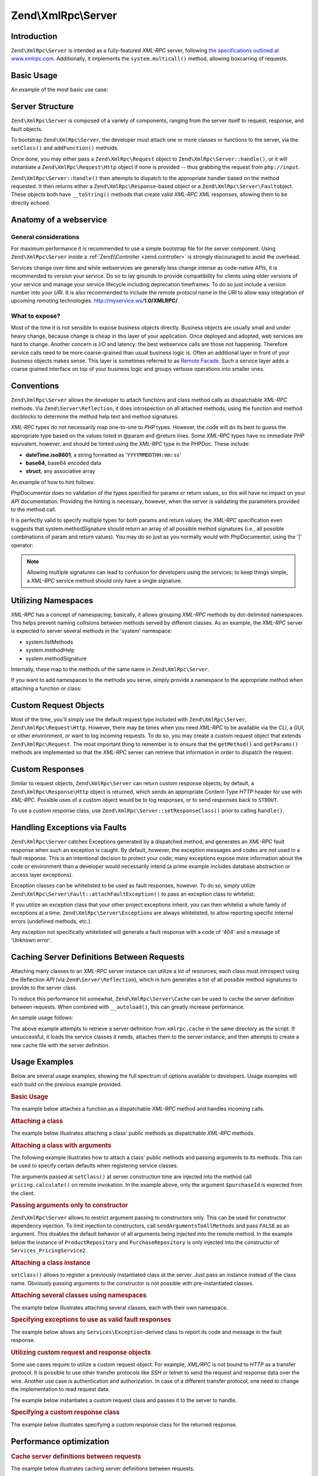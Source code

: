 .. _zend.xmlrpc.server:

Zend\\XmlRpc\\Server
====================

.. _zend.xmlrpc.server.introduction:

Introduction
------------

``Zend\XmlRpc\Server`` is intended as a fully-featured *XML-RPC* server, following `the specifications outlined at
www.xmlrpc.com`_. Additionally, it implements the ``system.multicall()`` method, allowing boxcarring of requests.

.. _zend.xmlrpc.server.usage:

Basic Usage
-----------

An example of the most basic use case:

.. code-block:: php
   :linenos:

   $server = new Zend\XmlRpc\Server();
   $server->setClass('My\Service\Class');
   echo $server->handle();

.. _zend.xmlrpc.server.structure:

Server Structure
----------------

``Zend\XmlRpc\Server`` is composed of a variety of components, ranging from the server itself to request, response,
and fault objects.

To bootstrap ``Zend\XmlRpc\Server``, the developer must attach one or more classes or functions to the server, via
the ``setClass()`` and ``addFunction()`` methods.

Once done, you may either pass a ``Zend\XmlRpc\Request`` object to ``Zend\XmlRpc\Server::handle()``, or it will
instantiate a ``Zend\XmlRpc\Request\Http`` object if none is provided -- thus grabbing the request from
``php://input``.

``Zend\XmlRpc\Server::handle()`` then attempts to dispatch to the appropriate handler based on the method
requested. It then returns either a ``Zend\XmlRpc\Response``-based object or a ``Zend\XmlRpc\Server\Fault``\
object. These objects both have ``__toString()`` methods that create valid *XML-RPC* *XML* responses, allowing them
to be directly echoed.

.. _zend.xmlrpc.server.anatomy:

Anatomy of a webservice
-----------------------

.. _zend.xmlrpc.server.anatomy.general:

General considerations
^^^^^^^^^^^^^^^^^^^^^^

For maximum performance it is recommended to use a simple bootstrap file for the server component. Using
``Zend\XmlRpc\Server`` inside a :ref:`Zend\\Controller <zend.controller>` is strongly discouraged to avoid the
overhead.

Services change over time and while webservices are generally less change intense as code-native *APIs*, it is
recommended to version your service. Do so to lay grounds to provide compatibility for clients using older versions
of your service and manage your service lifecycle including deprecation timeframes. To do so just include a version
number into your *URI*. It is also recommended to include the remote protocol name in the *URI* to allow easy
integration of upcoming remoting technologies. http://myservice.ws/**1.0/XMLRPC/**.

.. _zend.xmlrpc.server.anatomy.expose:

What to expose?
^^^^^^^^^^^^^^^

Most of the time it is not sensible to expose business objects directly. Business objects are usually small and
under heavy change, because change is cheap in this layer of your application. Once deployed and adopted, web
services are hard to change. Another concern is *I/O* and latency: the best webservice calls are those not
happening. Therefore service calls need to be more coarse-grained than usual business logic is. Often an additional
layer in front of your business objects makes sense. This layer is sometimes referred to as `Remote Facade`_. Such
a service layer adds a coarse grained interface on top of your business logic and groups verbose operations into
smaller ones.

.. _zend.xmlrpc.server.conventions:

Conventions
-----------

``Zend\XmlRpc\Server`` allows the developer to attach functions and class method calls as dispatchable *XML-RPC*
methods. Via ``Zend\Server\Reflection``, it does introspection on all attached methods, using the function and
method docblocks to determine the method help text and method signatures.

*XML-RPC* types do not necessarily map one-to-one to *PHP* types. However, the code will do its best to guess the
appropriate type based on the values listed in @param and @return lines. Some *XML-RPC* types have no immediate
*PHP* equivalent, however, and should be hinted using the *XML-RPC* type in the PHPDoc. These include:

- **dateTime.iso8601**, a string formatted as '``YYYYMMDDTHH:mm:ss``'

- **base64**, base64 encoded data

- **struct**, any associative array

An example of how to hint follows:

.. code-block:: php
   :linenos:

   /**
   * This is a sample function
   *
   * @param base64 $val1 Base64-encoded data
   * @param dateTime.iso8601 $val2 An ISO date
   * @param struct $val3 An associative array
   * @return struct
   */
   function myFunc($val1, $val2, $val3)
   {
   }

PhpDocumentor does no validation of the types specified for params or return values, so this will have no impact on
your *API* documentation. Providing the hinting is necessary, however, when the server is validating the parameters
provided to the method call.

It is perfectly valid to specify multiple types for both params and return values; the *XML-RPC* specification even
suggests that system.methodSignature should return an array of all possible method signatures (i.e., all possible
combinations of param and return values). You may do so just as you normally would with PhpDocumentor, using the
'\|' operator:

.. code-block:: php
   :linenos:

   /**
   * This is a sample function
   *
   * @param string|base64 $val1 String or base64-encoded data
   * @param string|dateTime.iso8601 $val2 String or an ISO date
   * @param array|struct $val3 Normal indexed array or an associative array
   * @return boolean|struct
   */
   function myFunc($val1, $val2, $val3)
   {
   }

.. note::

   Allowing multiple signatures can lead to confusion for developers using the services; to keep things simple, a
   *XML-RPC* service method should only have a single signature.

.. _zend.xmlrpc.server.namespaces:

Utilizing Namespaces
--------------------

*XML-RPC* has a concept of namespacing; basically, it allows grouping *XML-RPC* methods by dot-delimited
namespaces. This helps prevent naming collisions between methods served by different classes. As an example, the
*XML-RPC* server is expected to server several methods in the 'system' namespace:

- system.listMethods

- system.methodHelp

- system.methodSignature

Internally, these map to the methods of the same name in ``Zend\XmlRpc\Server``.

If you want to add namespaces to the methods you serve, simply provide a namespace to the appropriate method when
attaching a function or class:

.. code-block:: php
   :linenos:

   // All public methods in My_Service_Class will be accessible as
   // myservice.METHODNAME
   $server->setClass('My\Service\Class', 'myservice');

   // Function 'somefunc' will be accessible as funcs.somefunc
   $server->addFunction('somefunc', 'funcs');

.. _zend.xmlrpc.server.request:

Custom Request Objects
----------------------

Most of the time, you'll simply use the default request type included with ``Zend\XmlRpc\Server``,
``Zend\XmlRpc\Request\Http``. However, there may be times when you need *XML-RPC* to be available via the *CLI*, a
*GUI*, or other environment, or want to log incoming requests. To do so, you may create a custom request object
that extends ``Zend\XmlRpc\Request``. The most important thing to remember is to ensure that the ``getMethod()``
and ``getParams()`` methods are implemented so that the *XML-RPC* server can retrieve that information in order to
dispatch the request.

.. _zend.xmlrpc.server.response:

Custom Responses
----------------

Similar to request objects, ``Zend\XmlRpc\Server`` can return custom response objects; by default, a
``Zend\XmlRpc\Response\Http`` object is returned, which sends an appropriate Content-Type *HTTP* header for use
with *XML-RPC*. Possible uses of a custom object would be to log responses, or to send responses back to
``STDOUT``.

To use a custom response class, use ``Zend\XmlRpc\Server::setResponseClass()`` prior to calling ``handle()``.

.. _zend.xmlrpc.server.fault:

Handling Exceptions via Faults
------------------------------

``Zend\XmlRpc\Server`` catches Exceptions generated by a dispatched method, and generates an *XML-RPC* fault
response when such an exception is caught. By default, however, the exception messages and codes are not used in a
fault response. This is an intentional decision to protect your code; many exceptions expose more information about
the code or environment than a developer would necessarily intend (a prime example includes database abstraction or
access layer exceptions).

Exception classes can be whitelisted to be used as fault responses, however. To do so, simply utilize
``Zend\XmlRpc\Server\Fault::attachFaultException()`` to pass an exception class to whitelist:

.. code-block:: php
   :linenos:

   Zend\XmlRpc\Server\Fault::attachFaultException('My\Project\Exception');

If you utilize an exception class that your other project exceptions inherit, you can then whitelist a whole family
of exceptions at a time. ``Zend\XmlRpc\Server\Exception``\ s are always whitelisted, to allow reporting specific
internal errors (undefined methods, etc.).

Any exception not specifically whitelisted will generate a fault response with a code of '404' and a message of
'Unknown error'.

.. _zend.xmlrpc.server.caching:

Caching Server Definitions Between Requests
-------------------------------------------

Attaching many classes to an *XML-RPC* server instance can utilize a lot of resources; each class must introspect
using the Reflection *API* (via ``Zend\Server\Reflection``), which in turn generates a list of all possible method
signatures to provide to the server class.

To reduce this performance hit somewhat, ``Zend\XmlRpc\Server\Cache`` can be used to cache the server definition
between requests. When combined with ``__autoload()``, this can greatly increase performance.

An sample usage follows:

.. code-block:: php
   :linenos:

   use Zend\XmlRpc\Server as XmlRpcServer;

   // Register the "My\Services" namespace
   $loader = new Zend\Loader\StandardAutoloader();
   $loader->registerNamespace('My\Services', 'path to My/Services');
   $loader->register();

   $cacheFile = dirname(__FILE__) . '/xmlrpc.cache';
   $server = new XmlRpcServer();

   if (!XmlRpcServer\Cache::get($cacheFile, $server)) {

       $server->setClass('My\Services\Glue', 'glue');   // glue. namespace
       $server->setClass('My\Services\Paste', 'paste'); // paste. namespace
       $server->setClass('My\Services\Tape', 'tape');   // tape. namespace

       XmlRpcServer\Cache::save($cacheFile, $server);
   }

   echo $server->handle();

The above example attempts to retrieve a server definition from ``xmlrpc.cache`` in the same directory as the
script. If unsuccessful, it loads the service classes it needs, attaches them to the server instance, and then
attempts to create a new cache file with the server definition.

.. _zend.xmlrpc.server.use:

Usage Examples
--------------

Below are several usage examples, showing the full spectrum of options available to developers. Usage examples will
each build on the previous example provided.

.. _zend.xmlrpc.server.use.attach-function:

.. rubric:: Basic Usage

The example below attaches a function as a dispatchable *XML-RPC* method and handles incoming calls.

.. code-block:: php
   :linenos:

   /**
    * Return the MD5 sum of a value
    *
    * @param string $value Value to md5sum
    * @return string MD5 sum of value
    */
   function md5Value($value)
   {
       return md5($value);
   }

   $server = new Zend\XmlRpc\Server();
   $server->addFunction('md5Value');
   echo $server->handle();

.. _zend.xmlrpc.server.use.attach-class:

.. rubric:: Attaching a class

The example below illustrates attaching a class' public methods as dispatchable *XML-RPC* methods.

.. code-block:: php
   :linenos:

   require_once 'Services/Comb.php';

   $server = new Zend\XmlRpc\Server();
   $server->setClass('Services\Comb');
   echo $server->handle();

.. _zend.xmlrpc.server.use.attach-class-with-arguments:

.. rubric:: Attaching a class with arguments

The following example illustrates how to attach a class' public methods and passing arguments to its methods. This
can be used to specify certain defaults when registering service classes.

.. code-block:: php
   :linenos:

   namespace Services;

   class PricingService
   {
       /**
        * Calculate current price of product with $productId
        *
        * @param ProductRepository $productRepository
        * @param PurchaseRepository $purchaseRepository
        * @param integer $productId
        */
       public function calculate(ProductRepository $productRepository,
                                 PurchaseRepository $purchaseRepository,
                                 $productId)
       {
           ...
       }
   }

   $server = new Zend\XmlRpc\Server();
   $server->setClass('Services\PricingService',
                     'pricing',
                     new ProductRepository(),
                     new PurchaseRepository());

The arguments passed at ``setClass()`` at server construction time are injected into the method call
``pricing.calculate()`` on remote invokation. In the example above, only the argument ``$purchaseId`` is expected
from the client.

.. _zend.xmlrpc.server.use.attach-class-with-arguments-constructor:

.. rubric:: Passing arguments only to constructor

``Zend\XmlRpc\Server`` allows to restrict argument passing to constructors only. This can be used for constructor
dependency injection. To limit injection to constructors, call ``sendArgumentsToAllMethods`` and pass ``FALSE`` as
an argument. This disables the default behavior of all arguments being injected into the remote method. In the
example below the instance of ``ProductRepository`` and ``PurchaseRepository`` is only injected into the
constructor of ``Services_PricingService2``.

.. code-block:: php
   :linenos:

   class Services\PricingService2
   {
       /**
        * @param ProductRepository $productRepository
        * @param PurchaseRepository $purchaseRepository
        */
       public function __construct(ProductRepository $productRepository,
                                   PurchaseRepository $purchaseRepository)
       {
           ...
       }

       /**
        * Calculate current price of product with $productId
        *
        * @param integer $productId
        * @return double
        */
       public function calculate($productId)
       {
           ...
       }
   }

   $server = new Zend\XmlRpc\Server();
   $server->sendArgumentsToAllMethods(false);
   $server->setClass('Services\PricingService2',
                     'pricing',
                     new ProductRepository(),
                     new PurchaseRepository());

.. _zend.xmlrpc.server.use.attach-instance:

.. rubric:: Attaching a class instance

``setClass()`` allows to register a previously instantiated class at the server. Just pass an instance instead of
the class name. Obviously passing arguments to the constructor is not possible with pre-instantiated classes.

.. _zend.xmlrpc.server.use.attach-several-classes-namespaces:

.. rubric:: Attaching several classes using namespaces

The example below illustrates attaching several classes, each with their own namespace.

.. code-block:: php
   :linenos:

   require_once 'Services/Comb.php';
   require_once 'Services/Brush.php';
   require_once 'Services/Pick.php';

   $server = new Zend\XmlRpc\Server();
   $server->setClass('Services\Comb', 'comb');   // methods called as comb.*
   $server->setClass('Services\Brush', 'brush'); // methods called as brush.*
   $server->setClass('Services\Pick', 'pick');   // methods called as pick.*
   echo $server->handle();

.. _zend.xmlrpc.server.use.exceptions-faults:

.. rubric:: Specifying exceptions to use as valid fault responses

The example below allows any ``Services\Exception``-derived class to report its code and message in the fault
response.

.. code-block:: php
   :linenos:

   require_once 'Services/Exception.php';
   require_once 'Services/Comb.php';
   require_once 'Services/Brush.php';
   require_once 'Services/Pick.php';

   // Allow Services_Exceptions to report as fault responses
   Zend\XmlRpc\Server\Fault::attachFaultException('Services\Exception');

   $server = new Zend\XmlRpc\Server();
   $server->setClass('Services\Comb', 'comb');   // methods called as comb.*
   $server->setClass('Services\Brush', 'brush'); // methods called as brush.*
   $server->setClass('Services\Pick', 'pick');   // methods called as pick.*
   echo $server->handle();

.. _zend.xmlrpc.server.use.custom-request-object:

.. rubric:: Utilizing custom request and response objects

Some use cases require to utilize a custom request object. For example, *XML/RPC* is not bound to *HTTP* as a
transfer protocol. It is possible to use other transfer protocols like *SSH* or telnet to send the request and
response data over the wire. Another use case is authentication and authorization. In case of a different transfer
protocol, one need to change the implementation to read request data.

The example below instantiates a custom request class and passes it to the server to handle.

.. code-block:: php
   :linenos:

   require_once 'Services/Request.php';
   require_once 'Services/Exception.php';
   require_once 'Services/Comb.php';
   require_once 'Services/Brush.php';
   require_once 'Services/Pick.php';

   // Allow Services_Exceptions to report as fault responses
   Zend\XmlRpc\Server\Fault::attachFaultException('Services\Exception');

   $server = new Zend\XmlRpc\Server();
   $server->setClass('Services\Comb', 'comb');   // methods called as comb.*
   $server->setClass('Services\Brush', 'brush'); // methods called as brush.*
   $server->setClass('Services\Pick', 'pick');   // methods called as pick.*

   // Create a request object
   $request = new Services\Request();

   echo $server->handle($request);

.. _zend.xmlrpc.server.use.custom-response-object:

.. rubric:: Specifying a custom response class

The example below illustrates specifying a custom response class for the returned response.

.. code-block:: php
   :linenos:

   require_once 'Services/Request.php';
   require_once 'Services/Response.php';
   require_once 'Services/Exception.php';
   require_once 'Services/Comb.php';
   require_once 'Services/Brush.php';
   require_once 'Services/Pick.php';

   // Allow Services_Exceptions to report as fault responses
   Zend\XmlRpc\Server\Fault::attachFaultException('Services\Exception');

   $server = new Zend\XmlRpc\Server();
   $server->setClass('Services\Comb', 'comb');   // methods called as comb.*
   $server->setClass('Services\Brush', 'brush'); // methods called as brush.*
   $server->setClass('Services\Pick', 'pick');   // methods called as pick.*

   // Create a request object
   $request = new Services\Request();

   // Utilize a custom response
   $server->setResponseClass('Services\Response');

   echo $server->handle($request);

.. _zend.xmlrpc.server.performance:

Performance optimization
------------------------

.. _zend.xmlrpc.server.performance.caching:

.. rubric:: Cache server definitions between requests

The example below illustrates caching server definitions between requests.

.. code-block:: php
   :linenos:

   use Zend\XmlRpc\Server as XmlRpcServer;

   // Register the "Services" namespace
   $loader = new Zend\Loader\StandardAutoloader();
   $loader->registerNamespace('Services', 'path to Services');
   $loader->register();

   // Specify a cache file
   $cacheFile = dirname(__FILE__) . '/xmlrpc.cache';

   // Allow Services\Exceptions to report as fault responses
   XmlRpcServer\Fault::attachFaultException('Services\Exception');

   $server = new XmlRpcServer();

   // Attempt to retrieve server definition from cache
   if (!XmlRpcServer\Cache::get($cacheFile, $server)) {
       $server->setClass('Services\Comb', 'comb');   // methods called as comb.*
       $server->setClass('Services\Brush', 'brush'); // methods called as brush.*
       $server->setClass('Services\Pick', 'pick');   // methods called as pick.*

       // Save cache
       XmlRpcServer\Cache::save($cacheFile, $server);
   }

   // Create a request object
   $request = new Services\Request();

   // Utilize a custom response
   $server->setResponseClass('Services\Response');

   echo $server->handle($request);

.. note::

   The server cache file should be located outside the document root.

.. _zend.xmlrpc.server.performance.xmlgen:

.. rubric:: Optimizing XML generation

``Zend\XmlRpc\Server`` uses ``DOMDocument`` of *PHP* extension **ext/dom** to generate it's *XML* output. While
**ext/dom** is available on a lot of hosts it is not exactly the fastest. Benchmarks have shown, that ``XmlWriter``
from **ext/xmlwriter** performs better.

If **ext/xmlwriter** is available on your host, you can select a the ``XmlWriter``-based generator to leverage the
performance differences.

.. code-block:: php
   :linenos:

   use Zend\XmlRpc;

   XmlRpc\AbstractValue::setGenerator(new XmlRpc\Generator\XmlWriter());

   $server = new XmlRpc\Server();
   ...

.. note::

   **Benchmark your application**

   Performance is determined by a lot of parameters and benchmarks only apply for the specific test case.
   Differences come from *PHP* version, installed extensions, webserver and operating system just to name a few.
   Please make sure to benchmark your application on your own and decide which generator to use based on **your**
   numbers.

.. note::

   **Benchmark your client**

   This optimization makes sense for the client side too. Just select the alternate *XML* generator before doing
   any work with ``Zend\XmlRpc\Client``.



.. _`the specifications outlined at www.xmlrpc.com`: http://www.xmlrpc.com/spec
.. _`Remote Facade`: http://martinfowler.com/eaaCatalog/remoteFacade.html
